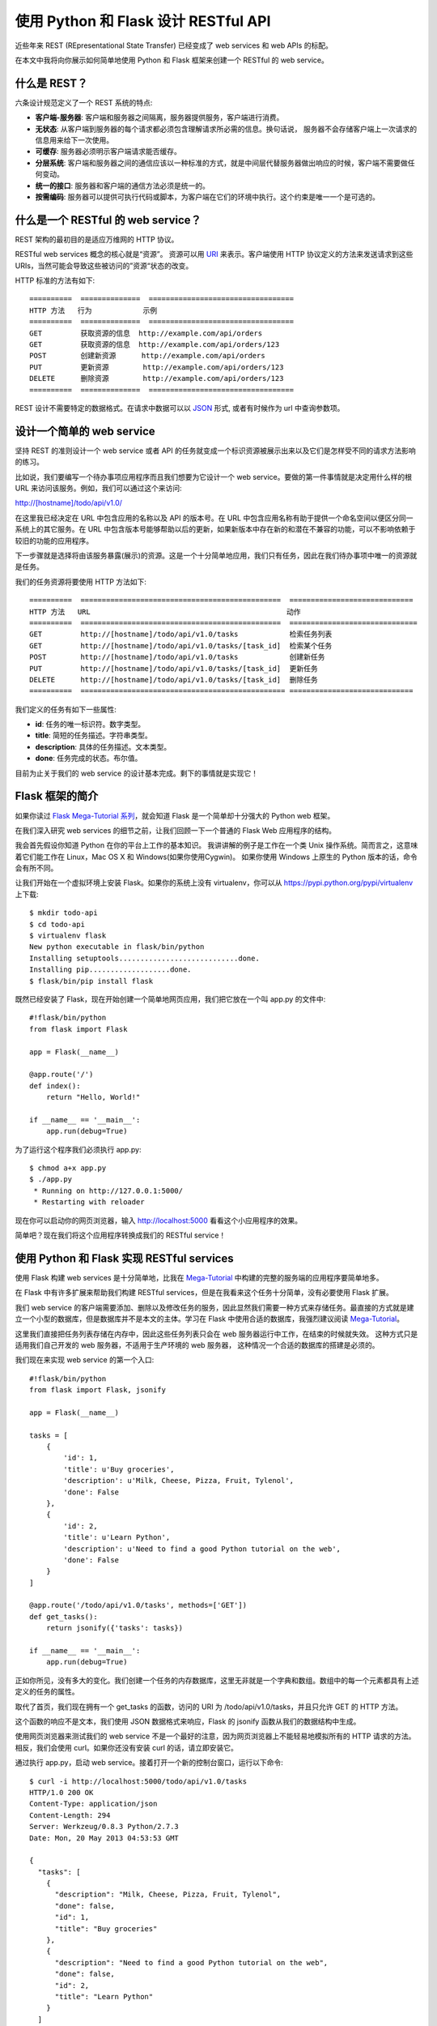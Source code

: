 .. _first:


使用 Python 和 Flask 设计 RESTful API
=============================================

近些年来 REST (REpresentational State Transfer) 已经变成了 web services 和 web APIs 的标配。

在本文中我将向你展示如何简单地使用 Python 和 Flask 框架来创建一个 RESTful 的 web service。

什么是 REST？
--------------

六条设计规范定义了一个 REST 系统的特点:

* **客户端-服务器**: 客户端和服务器之间隔离，服务器提供服务，客户端进行消费。
* **无状态**: 从客户端到服务器的每个请求都必须包含理解请求所必需的信息。换句话说， 服务器不会存储客户端上一次请求的信息用来给下一次使用。
* **可缓存**: 服务器必须明示客户端请求能否缓存。
* **分层系统**: 客户端和服务器之间的通信应该以一种标准的方式，就是中间层代替服务器做出响应的时候，客户端不需要做任何变动。
* **统一的接口**: 服务器和客户端的通信方法必须是统一的。
* **按需编码**: 服务器可以提供可执行代码或脚本，为客户端在它们的环境中执行。这个约束是唯一一个是可选的。


什么是一个 RESTful 的 web service？
------------------------------------

REST 架构的最初目的是适应万维网的 HTTP 协议。

RESTful web services 概念的核心就是“资源”。 资源可以用 `URI <https://en.wikipedia.org/wiki/Uniform_resource_identifier>`_ 来表示。客户端使用 HTTP 协议定义的方法来发送请求到这些 URIs，当然可能会导致这些被访问的”资源“状态的改变。

HTTP 标准的方法有如下::

  ==========  ==============  ==================================
  HTTP 方法   行为            示例
  ==========  ==============  ==================================
  GET         获取资源的信息  http://example.com/api/orders
  GET         获取资源的信息  http://example.com/api/orders/123
  POST        创建新资源      http://example.com/api/orders
  PUT         更新资源        http://example.com/api/orders/123
  DELETE      删除资源        http://example.com/api/orders/123
  ==========  ==============  ==================================

REST 设计不需要特定的数据格式。在请求中数据可以以 `JSON <http://en.wikipedia.org/wiki/JSON>`_ 形式, 或者有时候作为 url 中查询参数项。


设计一个简单的 web service
----------------------------

坚持 REST 的准则设计一个 web service 或者 API 的任务就变成一个标识资源被展示出来以及它们是怎样受不同的请求方法影响的练习。

比如说，我们要编写一个待办事项应用程序而且我们想要为它设计一个 web service。要做的第一件事情就是决定用什么样的根 URL 来访问该服务。例如，我们可以通过这个来访问::

http://[hostname]/todo/api/v1.0/

在这里我已经决定在 URL 中包含应用的名称以及 API 的版本号。在 URL 中包含应用名称有助于提供一个命名空间以便区分同一系统上的其它服务。在 URL 中包含版本号能够帮助以后的更新，如果新版本中存在新的和潜在不兼容的功能，可以不影响依赖于较旧的功能的应用程序。

下一步骤就是选择将由该服务暴露(展示)的资源。这是一个十分简单地应用，我们只有任务，因此在我们待办事项中唯一的资源就是任务。

我们的任务资源将要使用 HTTP 方法如下::

  ==========  ===============================================  =============================
  HTTP 方法   URL                                              动作
  ==========  ===============================================  ==============================
  GET         http://[hostname]/todo/api/v1.0/tasks            检索任务列表
  GET         http://[hostname]/todo/api/v1.0/tasks/[task_id]  检索某个任务
  POST        http://[hostname]/todo/api/v1.0/tasks            创建新任务
  PUT         http://[hostname]/todo/api/v1.0/tasks/[task_id]  更新任务
  DELETE      http://[hostname]/todo/api/v1.0/tasks/[task_id]  删除任务
  ==========  ================================================ =============================

我们定义的任务有如下一些属性:

* **id**: 任务的唯一标识符。数字类型。
* **title**: 简短的任务描述。字符串类型。
* **description**: 具体的任务描述。文本类型。
* **done**: 任务完成的状态。布尔值。

目前为止关于我们的 web service 的设计基本完成。剩下的事情就是实现它！

Flask 框架的简介
----------------------------

如果你读过 `Flask Mega-Tutorial 系列 <http://www.pythondoc.com/flask-mega-tutorial/index.html>`_，就会知道 Flask 是一个简单却十分强大的 Python web 框架。

在我们深入研究 web services 的细节之前，让我们回顾一下一个普通的 Flask Web 应用程序的结构。

我会首先假设你知道 Python 在你的平台上工作的基本知识。 我讲讲解的例子是工作在一个类 Unix 操作系统。简而言之，这意味着它们能工作在 Linux，Mac OS X 和 Windows(如果你使用Cygwin)。
如果你使用 Windows 上原生的 Python 版本的话，命令会有所不同。 

让我们开始在一个虚拟环境上安装 Flask。如果你的系统上没有 virtualenv，你可以从 https://pypi.python.org/pypi/virtualenv 上下载::

  $ mkdir todo-api
  $ cd todo-api
  $ virtualenv flask
  New python executable in flask/bin/python
  Installing setuptools............................done.
  Installing pip...................done.
  $ flask/bin/pip install flask

既然已经安装了 Flask，现在开始创建一个简单地网页应用，我们把它放在一个叫 app.py 的文件中::

  #!flask/bin/python
  from flask import Flask

  app = Flask(__name__)

  @app.route('/')
  def index():
      return "Hello, World!"

  if __name__ == '__main__':
      app.run(debug=True)

为了运行这个程序我们必须执行 app.py::

  $ chmod a+x app.py
  $ ./app.py
   * Running on http://127.0.0.1:5000/
   * Restarting with reloader

现在你可以启动你的网页浏览器，输入 http://localhost:5000 看看这个小应用程序的效果。

简单吧？现在我们将这个应用程序转换成我们的 RESTful service！


使用 Python 和 Flask 实现 RESTful services 
-------------------------------------------

使用 Flask 构建 web services 是十分简单地，比我在 `Mega-Tutorial <http://www.pythondoc.com/flask-mega-tutorial/index.html>`_ 中构建的完整的服务端的应用程序要简单地多。

在 Flask 中有许多扩展来帮助我们构建 RESTful services，但是在我看来这个任务十分简单，没有必要使用 Flask 扩展。

我们 web service 的客户端需要添加、删除以及修改任务的服务，因此显然我们需要一种方式来存储任务。最直接的方式就是建立一个小型的数据库，但是数据库并不是本文的主体。学习在 Flask 中使用合适的数据库，我强烈建议阅读 `Mega-Tutorial <http://www.pythondoc.com/flask-mega-tutorial/index.html>`_。

这里我们直接把任务列表存储在内存中，因此这些任务列表只会在 web 服务器运行中工作，在结束的时候就失效。 这种方式只是适用我们自己开发的 web 服务器，不适用于生产环境的 web 服务器， 这种情况一个合适的数据库的搭建是必须的。

我们现在来实现 web service 的第一个入口::

  #!flask/bin/python
  from flask import Flask, jsonify

  app = Flask(__name__)

  tasks = [
      {
          'id': 1,
          'title': u'Buy groceries',
          'description': u'Milk, Cheese, Pizza, Fruit, Tylenol', 
          'done': False
      },
      {
          'id': 2,
          'title': u'Learn Python',
          'description': u'Need to find a good Python tutorial on the web', 
          'done': False
      }
  ]

  @app.route('/todo/api/v1.0/tasks', methods=['GET'])
  def get_tasks():
      return jsonify({'tasks': tasks})

  if __name__ == '__main__':
      app.run(debug=True)

正如你所见，没有多大的变化。我们创建一个任务的内存数据库，这里无非就是一个字典和数组。数组中的每一个元素都具有上述定义的任务的属性。

取代了首页，我们现在拥有一个 get_tasks 的函数，访问的 URI 为 /todo/api/v1.0/tasks，并且只允许 GET 的 HTTP 方法。

这个函数的响应不是文本，我们使用 JSON 数据格式来响应，Flask 的 jsonify 函数从我们的数据结构中生成。

使用网页浏览器来测试我们的 web service 不是一个最好的注意，因为网页浏览器上不能轻易地模拟所有的 HTTP 请求的方法。相反，我们会使用 curl。如果你还没有安装 curl 的话，请立即安装它。

通过执行 app.py，启动 web service。接着打开一个新的控制台窗口，运行以下命令::

  $ curl -i http://localhost:5000/todo/api/v1.0/tasks
  HTTP/1.0 200 OK
  Content-Type: application/json
  Content-Length: 294
  Server: Werkzeug/0.8.3 Python/2.7.3
  Date: Mon, 20 May 2013 04:53:53 GMT

  {
    "tasks": [
      {
        "description": "Milk, Cheese, Pizza, Fruit, Tylenol",
        "done": false,
        "id": 1,
        "title": "Buy groceries"
      },
      {
        "description": "Need to find a good Python tutorial on the web",
        "done": false,
        "id": 2,
        "title": "Learn Python"
      }
    ]
  }

我们已经成功地调用我们的 RESTful service 的一个函数！

现在我们开始编写 GET 方法请求我们的任务资源的第二个版本。这是一个用来返回单独一个任务的函数::

  from flask import abort

  @app.route('/todo/api/v1.0/tasks/<int:task_id>', methods=['GET'])
  def get_task(task_id):
      task = filter(lambda t: t['id'] == task_id, tasks)
      if len(task) == 0:
          abort(404)
      return jsonify({'task': task[0]})

第二个函数有些意思。这里我们得到了 URL 中任务的 id，接着 Flask 把它转换成 函数中的 task_id 的参数。

我们用这个参数来搜索我们的任务数组。如果我们的数据库中不存在搜索的 id，我们将会返回一个类似 404 的错误，根据 HTTP 规范的意思是 “资源未找到”。

如果我们找到相应的任务，那么我们只需将它用 jsonify 打包成 JSON 格式并将其发送作为响应，就像我们以前那样处理整个任务集合。

调用 curl 请求的结果如下::

  $ curl -i http://localhost:5000/todo/api/v1.0/tasks/2
  HTTP/1.0 200 OK
  Content-Type: application/json
  Content-Length: 151
  Server: Werkzeug/0.8.3 Python/2.7.3
  Date: Mon, 20 May 2013 05:21:50 GMT

  {
    "task": {
      "description": "Need to find a good Python tutorial on the web",
      "done": false,
      "id": 2,
      "title": "Learn Python"
    }
  }
  $ curl -i http://localhost:5000/todo/api/v1.0/tasks/3
  HTTP/1.0 404 NOT FOUND
  Content-Type: text/html
  Content-Length: 238
  Server: Werkzeug/0.8.3 Python/2.7.3
  Date: Mon, 20 May 2013 05:21:52 GMT

  <!DOCTYPE HTML PUBLIC "-//W3C//DTD HTML 3.2 Final//EN">
  <title>404 Not Found</title>
  <h1>Not Found</h1>
  <p>The requested URL was not found on the server.</p><p>If you     entered the URL manually please check your spelling and try again.</p>


当我们请求 id #2 的资源时候，我们获取到了，但是当我们请求 #3 的时候返回了 404 错误。有关错误奇怪的是返回的是 HTML 信息而不是 JSON，这是因为 Flask 按照默认方式生成 404 响应。由于这是一个 Web service 客户端希望我们总是 以 JSON 格式回应，所以我们需要改善我们的 404 错误处理程序::

  from flask import make_response

  @app.errorhandler(404)
  def not_found(error):
      return make_response(jsonify({'error': 'Not found'}), 404)
  And we get a much more API friendly error response:

  $ curl -i http://localhost:5000/todo/api/v1.0/tasks/3
  HTTP/1.0 404 NOT FOUND
  Content-Type: application/json
  Content-Length: 26
  Server: Werkzeug/0.8.3 Python/2.7.3
  Date: Mon, 20 May 2013 05:36:54 GMT

  {
    "error": "Not found"
  }

接下来就是 POST 方法，我们用来在我们的任务数据库中插入一个新的任务::

  from flask import request

  @app.route('/todo/api/v1.0/tasks', methods=['POST'])
  def create_task():
      if not request.json or not 'title' in request.json:
          abort(400)
      task = {
          'id': tasks[-1]['id'] + 1,
          'title': request.json['title'],
          'description': request.json.get('description', ""),
          'done': False
      }
      tasks.append(task)
      return jsonify({'task': task}), 201

添加一个新的任务也是相当容易地。只有当请求以 JSON 格式形式，request.json 才会有请求的数据。如果没有数据，或者存在数据但是缺少 title 项，我们将会返回 400，这是表示请求无效。

接着我们会创建一个新的任务字典，使用最后一个任务的 id + 1 作为该任务的 id。我们允许 description 字段缺失，并且假设 done 字段设置成 False。

我们把新的任务添加到我们的任务数组中，并且把新添加的任务和状态 201 响应给客户端。

使用如下的 curl 命令来测试这个新的函数::

  $ curl -i -H "Content-Type: application/json" -X POST -d '{"title":"Read a book"}' http://localhost:5000/todo/api/v1.0/tasks
  HTTP/1.0 201 Created
  Content-Type: application/json
  Content-Length: 104
  Server: Werkzeug/0.8.3 Python/2.7.3
  Date: Mon, 20 May 2013 05:56:21 GMT

  {
    "task": {
      "description": "",
      "done": false,
      "id": 3,
      "title": "Read a book"
    }
  }

注意：如果你在 Windows 上并且运行 Cygwin 版本的 curl，上面的命令不会有任何问题。然而，如果你使用原生的 curl，命令会有些不同::

  curl -i -H "Content-Type: application/json" -X POST -d "{"""title""":"""Read a book"""}" http://localhost:5000/todo/api/v1.0/tasks

当然在完成这个请求后，我们可以得到任务的更新列表::

  $ curl -i http://localhost:5000/todo/api/v1.0/tasks
  HTTP/1.0 200 OK
  Content-Type: application/json
  Content-Length: 423
  Server: Werkzeug/0.8.3 Python/2.7.3
  Date: Mon, 20 May 2013 05:57:44 GMT

  {
    "tasks": [
      {
        "description": "Milk, Cheese, Pizza, Fruit, Tylenol",
        "done": false,
        "id": 1,
        "title": "Buy groceries"
      },
      {
        "description": "Need to find a good Python tutorial on the web",
        "done": false,
        "id": 2,
        "title": "Learn Python"
      },
      {
        "description": "",
        "done": false,
        "id": 3,
        "title": "Read a book"
      }
    ]
  }

剩下的两个函数如下所示::

  @app.route('/todo/api/v1.0/tasks/<int:task_id>', methods=['PUT'])
  def update_task(task_id):
      task = filter(lambda t: t['id'] == task_id, tasks)
      if len(task) == 0:
          abort(404)
      if not request.json:
          abort(400)
      if 'title' in request.json and type(request.json['title']) != unicode:
          abort(400)
      if 'description' in request.json and type(request.json['description']) is not unicode:
          abort(400)
      if 'done' in request.json and type(request.json['done']) is not bool:
          abort(400)
      task[0]['title'] = request.json.get('title', task[0]['title'])
      task[0]['description'] = request.json.get('description', task[0]['description'])
      task[0]['done'] = request.json.get('done', task[0]['done'])
      return jsonify({'task': task[0]})

  @app.route('/todo/api/v1.0/tasks/<int:task_id>', methods=['DELETE'])
  def delete_task(task_id):
      task = filter(lambda t: t['id'] == task_id, tasks)
      if len(task) == 0:
          abort(404)
      tasks.remove(task[0])
      return jsonify({'result': True})

delete_task 函数没有什么特别的。对于 update_task 函数，我们需要严格地检查输入的参数以防止可能的问题。我们需要确保在我们把它更新到数据库之前，任何客户端提供我们的是预期的格式
The delete_task function should have no surprises. For the update_task function we are trying to prevent bugs by doing exhaustive checking of the input arguments. We need to make sure that anything that the client provided us is in the expected format before we incorporate it into our database.

A function call that updates task #2 as being done would be done as follows:

$ curl -i -H "Content-Type: application/json" -X PUT -d '{"done":true}' http://localhost:5000/todo/api/v1.0/tasks/2
HTTP/1.0 200 OK
Content-Type: application/json
Content-Length: 170
Server: Werkzeug/0.8.3 Python/2.7.3
Date: Mon, 20 May 2013 07:10:16 GMT

{
  "task": [
    {
      "description": "Need to find a good Python tutorial on the web",
      "done": true,
      "id": 2,
      "title": "Learn Python"
    }
  ]
}
Improving the web service interface
The problem with the current design of the API is that clients are forced to construct URIs from the task identifiers that are returned. This is pretty easy in itself, but it indirectly forces clients to know how these URIs need to be built, and this will prevent us from making changes to URIs in the future.

Instead of returning task ids we can return the full URI that controls the task, so that clients get the URIs ready to be used. For this we can write a small helper function that generates a "public" version of a task to send to the client:

from flask import url_for

def make_public_task(task):
    new_task = {}
    for field in task:
        if field == 'id':
            new_task['uri'] = url_for('get_task', task_id=task['id'], _external=True)
        else:
            new_task[field] = task[field]
    return new_task
All we are doing here is taking a task from our database and creating a new task that has all the fields except id, which gets replaced with another field called uri, generated with Flask's url_for.

When we return the list of tasks we pass them through this function before sending them to the client:

@app.route('/todo/api/v1.0/tasks', methods=['GET'])
def get_tasks():
    return jsonify({'tasks': map(make_public_task, tasks)})
So now this is what the client gets when it retrieves the list of tasks:

$ curl -i http://localhost:5000/todo/api/v1.0/tasks
HTTP/1.0 200 OK
Content-Type: application/json
Content-Length: 406
Server: Werkzeug/0.8.3 Python/2.7.3
Date: Mon, 20 May 2013 18:16:28 GMT

{
  "tasks": [
    {
      "title": "Buy groceries",
      "done": false,
      "description": "Milk, Cheese, Pizza, Fruit, Tylenol",
      "uri": "http://localhost:5000/todo/api/v1.0/tasks/1"
    },
    {
      "title": "Learn Python",
      "done": false,
      "description": "Need to find a good Python tutorial on the web",
      "uri": "http://localhost:5000/todo/api/v1.0/tasks/2"
    }
  ]
}
We apply this technique to all the other functions and with this we ensure that the client always sees URIs instead of ids.

Securing a RESTful web service
Can you believe we are done? Well, we are done with the functionality of our service, but we still have a problem. Our service is open to anybody, and that is a bad thing.

We have a complete web service that can manage our to do list, but the service in its current state is open to any clients. If a stranger figures out how our API works he or she can write a new client that can access our service and mess with our data.

Most entry level tutorials ignore security and stop here. In my opinion this is a serious problem that should always be addressed.

The easiest way to secure our web service is to require clients to provide a username and a password. In a regular web application you would have a login form that posts the credentials, and at that point the server would create a session for the logged in user to continue working, with the session id stored in a cookie in the client browser. Unfortunately doing that here would violate the stateless requirement of REST, so instead we have to ask clients to send their authentication information with every request they send to us.

With REST we always try to adhere to the HTTP protocol as much as we can. Now that we need to implement authentication we should do so in the context of HTTP, which provides two forms of authentication called Basic and Digest.

There is a small Flask extension that can help with this, written by no other than yours truly. So let's go ahead and install Flask-HTTPAuth:

$ flask/bin/pip install flask-httpauth
Let's say we want our web service to only be accessible to username miguel and password python. We can setup a Basic HTTP authentication as follows:

from flask.ext.httpauth import HTTPBasicAuth
auth = HTTPBasicAuth()

@auth.get_password
def get_password(username):
    if username == 'miguel':
        return 'python'
    return None

@auth.error_handler
def unauthorized():
    return make_response(jsonify({'error': 'Unauthorized access'}), 401)
The get_password function is a callback function that the extension will use to obtain the password for a given user. In a more complex system this function could check a user database, but in this case we just have a single user so there is no need for that.

The error_handler callback will be used by the extension when it needs to send the unauthorized error code back to the client. Like we did with other error codes, here we customize the response so that is contains JSON instead of HTML.

With the authentication system setup, all that is left is to indicate which functions need to be protected, by adding the @auth.login_required decorator. For example:

@app.route('/todo/api/v1.0/tasks', methods=['GET'])
@auth.login_required
def get_tasks():
    return jsonify({'tasks': tasks})
If we now try to invoke this function with curl this is what we get:

$ curl -i http://localhost:5000/todo/api/v1.0/tasks
HTTP/1.0 401 UNAUTHORIZED
Content-Type: application/json
Content-Length: 36
WWW-Authenticate: Basic realm="Authentication Required"
Server: Werkzeug/0.8.3 Python/2.7.3
Date: Mon, 20 May 2013 06:41:14 GMT

{
  "error": "Unauthorized access"
}
To be able to invoke this function we have to send our credentials:

$ curl -u miguel:python -i http://localhost:5000/todo/api/v1.0/tasks
HTTP/1.0 200 OK
Content-Type: application/json
Content-Length: 316
Server: Werkzeug/0.8.3 Python/2.7.3
Date: Mon, 20 May 2013 06:46:45 GMT

{
  "tasks": [
    {
      "title": "Buy groceries",
      "done": false,
      "description": "Milk, Cheese, Pizza, Fruit, Tylenol",
      "uri": "http://localhost:5000/todo/api/v1.0/tasks/1"
    },
    {
      "title": "Learn Python",
      "done": false,
      "description": "Need to find a good Python tutorial on the web",
      "uri": "http://localhost:5000/todo/api/v1.0/tasks/2"
    }
  ]
}
The authentication extension gives us the freedom to choose which functions in the service are open and which are protected.

To ensure the login information is secure the web service should be exposed in a HTTP Secure server (i.e. https://...) as this encrypts all the communications between client and server and prevents a third party from seeing the authentication credentials in transit.

Unfortunately web browsers have the nasty habit of showing an ugly login dialog box when a request comes back with a 401 error code. This happens even for background requests, so if we were to implement a web browser client with our current web server we would need to jump through hoops to prevent browsers from showing their authentication dialogs and let our client application handle the login.

A simple trick to distract web browsers is to return an error code other than 401. An alternative error code favored by many is 403, which is the "Forbidden" error. While this is a close enough error, it sort of violates the HTTP standard, so it is not the proper thing to do if full compliance is necessary. In particular this would be a bad idea if the client application is not a web browser. But for cases where server and client are developed together it saves a lot of trouble. The simple change that we can make to implement this trick is to replace the 401 with a 403:

@auth.error_handler
def unauthorized():
    return make_response(jsonify({'error': 'Unauthorized access'}), 403)
Of course if we do this we will need the client application to look for 403 errors as well.

Possible improvements
There are a number of ways in which this little web service we have built today can be improved.

For starters, a real web service should be backed by a real database. The memory data structure that we are using is very limited in functionality and should not be used for a real application.

Another area in which an improvement could be made is in handling multiple users. If the system supports multiple users the authentication credentials sent by the client could be used to obtain user specific to do lists. In such a system we would have a second resource, which would be the users. A POST request on the users resource would represent a new user registering for the service. A GET request would return user information back to the client. A PUT request would update the user information, maybe updating an email address. A DELETE request would delete the user account.

The GET request that retrieves the task list could be expanded in a couple of ways. First, this request could take optional pagination arguments, so that a client can request a portion of the list. Another way to make this function more useful would be to allow filtering by certain criteria. For example, a client might want to see only completed tasks, or only tasks with a title that begins with the letter A. All these elements can be added to the URL as arguments.
